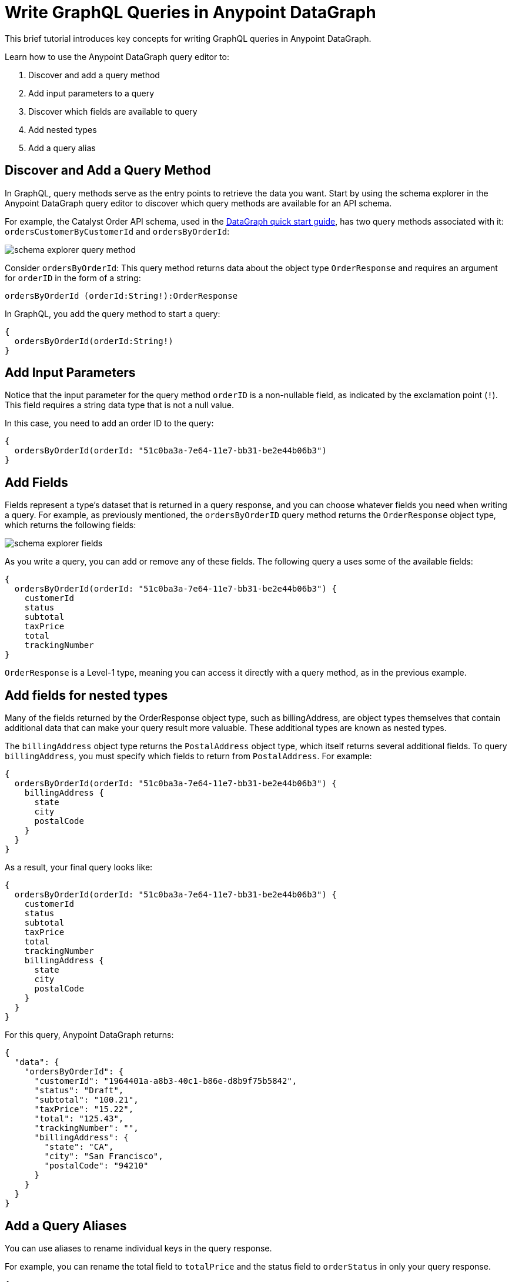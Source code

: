 = Write GraphQL Queries in Anypoint DataGraph

This brief tutorial introduces key concepts for writing GraphQL queries in Anypoint DataGraph.

Learn how to use the Anypoint DataGraph query editor to:

. Discover and add a query method
. Add input parameters to a query
. Discover which fields are available to query
. Add nested types
. Add a query alias

== Discover and Add a Query Method

In GraphQL, query methods serve as the entry points to retrieve the data you want. Start by using the schema explorer in the Anypoint DataGraph query editor to discover which query methods are available for an API schema.

For example, the Catalyst Order API schema, used in the xref:datagraph-qsg.adoc[DataGraph quick start guide], has two query methods associated with it: `ordersCustomerByCustomerId` and `ordersByOrderId`:

image::schema-explorer-query-method.png[]

Consider `ordersByOrderId`: This query method returns data about the object type `OrderResponse` and requires an argument for `orderID` in the form of a string:

`ordersByOrderId (orderId:String!):OrderResponse`

In GraphQL, you add the query method to start a query:

[source]
--
{
  ordersByOrderId(orderId:String!)
}
--
== Add Input Parameters

Notice that the input parameter for the query method `orderID` is a non-nullable field, as indicated by the exclamation point (`!`). This field requires a string data type that is not a null value.

In this case, you need to add an order ID to the query:

[source]
--
{
  ordersByOrderId(orderId: "51c0ba3a-7e64-11e7-bb31-be2e44b06b3")
}
--

== Add Fields

Fields represent a type’s dataset that is returned in a query response, and you can choose whatever fields you need when writing a query. For example, as previously mentioned, the
`ordersByOrderID` query method returns the `OrderResponse` object type, which returns the following fields:

image::schema-explorer-fields.png[]

As you write a query, you can add or remove any of these fields. The following query a uses some of the available fields:

[source]
--
{
  ordersByOrderId(orderId: "51c0ba3a-7e64-11e7-bb31-be2e44b06b3") {
    customerId
    status
    subtotal
    taxPrice
    total
    trackingNumber
}
--

`OrderResponse` is a Level-1 type, meaning you can access it directly with a query method, as in the previous example.

== Add fields for nested types

Many of the fields returned by the OrderResponse object type, such as billingAddress, are object types themselves that contain additional data that can make your query result more valuable. These additional types are known as nested types.

The `billingAddress` object type returns the `PostalAddress` object type, which itself returns several additional fields. To query `billingAddress`, you must specify which fields to return from `PostalAddress`. For example:

[source]
--
{
  ordersByOrderId(orderId: "51c0ba3a-7e64-11e7-bb31-be2e44b06b3") {
    billingAddress {
      state
      city
      postalCode
    }
  }
}
--

As a result, your final query looks like:

[source]
--
{
  ordersByOrderId(orderId: "51c0ba3a-7e64-11e7-bb31-be2e44b06b3") {
    customerId
    status
    subtotal
    taxPrice
    total
    trackingNumber
    billingAddress {
      state
      city
      postalCode
    }
  }
}
--

For this query, Anypoint DataGraph returns:

[source]
--
{
  "data": {
    "ordersByOrderId": {
      "customerId": "1964401a-a8b3-40c1-b86e-d8b9f75b5842",
      "status": "Draft",
      "subtotal": "100.21",
      "taxPrice": "15.22",
      "total": "125.43",
      "trackingNumber": "",
      "billingAddress": {
        "state": "CA",
        "city": "San Francisco",
        "postalCode": "94210"
      }
    }
  }
}
--

== Add a Query Aliases

You can use aliases to rename individual keys in the query response.

For example, you can rename the total field to `totalPrice` and the status field to `orderStatus` in only your query response.

[source]
--
{
  ordersByOrderId(orderId: "51c0ba3a-7e64-11e7-bb31-be2e44b06b3") {
    billingAddress {
      state
      city
      postalCode
    }
    totalPrice : total
    orderStatus : status
    }
  }
}
--

== Additional Resources

* https://graphql.org/learn/queries/[GraphQL Query Documentation^]
* xref:datagraph-terms.adoc[Anypoint DataGraph Terminology]
* xref:schemas.adoc[Understand the Elements in an API Schema]
* xref:query-unified-schema.adoc[Query the Unified Schema]
